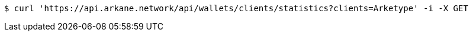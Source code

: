 [source,bash]
----
$ curl 'https://api.arkane.network/api/wallets/clients/statistics?clients=Arketype' -i -X GET
----
